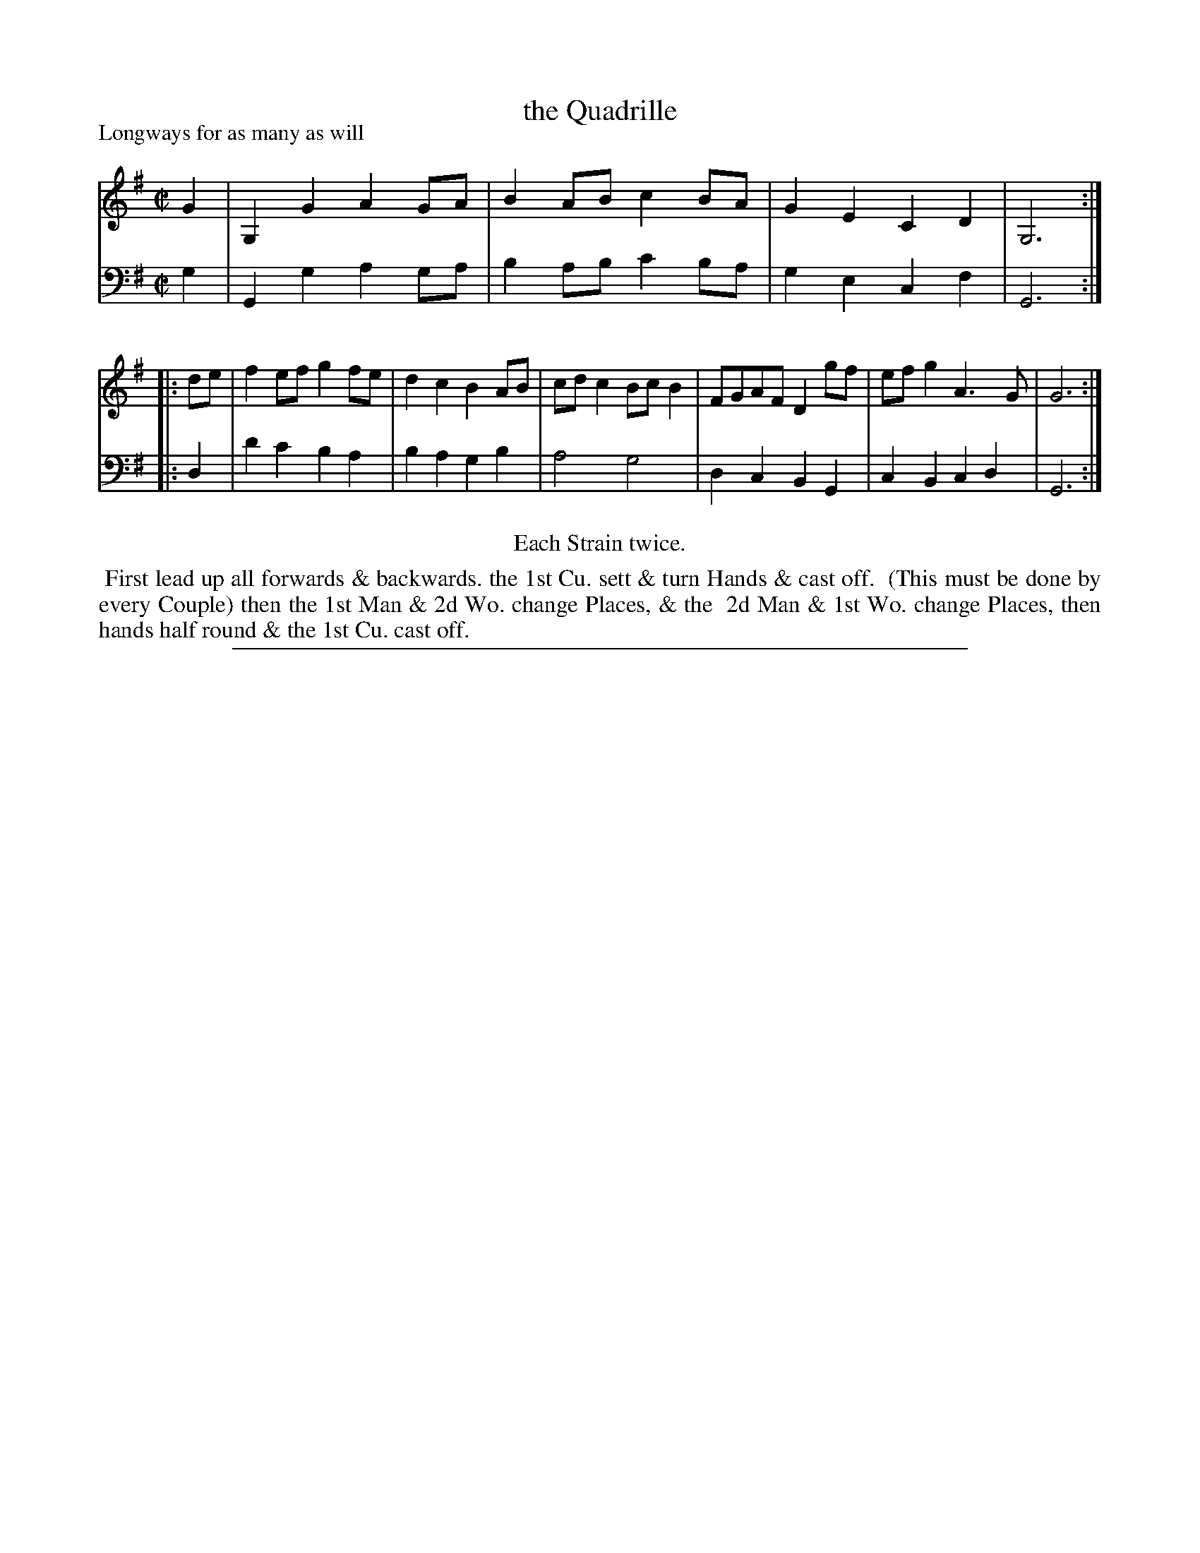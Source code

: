 X: 1
T: the Quadrille
P: Longways for as many as will
%R: reel
B: "Caledonian Country Dances" printed by John Walsh for John Johnson, London
S: 1: CCDTB http://imslp.org/wiki/Caledonian_Country_Dances_with_a_Thorough_Bass_(Various) p.90
S: 6: CCDM2 http://imslp.org/wiki/The_Compleat_Country_Dancing-Master_(Various) V.2 (54)
Z: 2013 John Chambers <jc:trillian.mit.edu>
N: Repeats added to satisfy the "Each Strain twice" instruction.
N: Bass line starts with A, which is obviously wrong.  The F# in bar 3 may be wrong, too.
N: The tune and dance are identical in CCDTB and CCDM2.
M: C|
L: 1/8
K: G
% - - - - - - - - - - - - - - - - - - - - - - - - -
V: 1
   G2 | G,2G2 A2GA | B2AB c2BA | G2E2 C2D2 | G,6 :|
|: de | f2ef  g2fe | d2c2 B2AB | cdc2 BcB2 | FGAF D2gf | efg2 A3G | G6 :|
% - - - - - - - - - - - - - - - - - - - - - - - - -
V: 2 clef=bass middle=d
   g2 | G2g2   a2ga | b2ab c'2ba | g2e2 c2f2 | G6 :|
|: d2 | d'2c'2 b2a2 | b2a2 g2b2 | a4 g4 | d2c2 B2G2 | c2B2 c2d2 | G6 :|
% - - - - - - - - - - - - - - - - - - - - - - - - -
%%center Each Strain twice.
%%begintext align
%% First lead up all forwards & backwards. the 1st Cu. sett & turn Hands & cast off.
%% (This must be done by every Couple) then the 1st Man & 2d Wo. change Places, & the
%% 2d Man & 1st Wo. change Places, then hands half round & the 1st Cu. cast off.
%%endtext
%%sep 1 8 500
